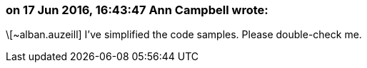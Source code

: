 === on 17 Jun 2016, 16:43:47 Ann Campbell wrote:
\[~alban.auzeill] I've simplified the code samples. Please double-check me.

